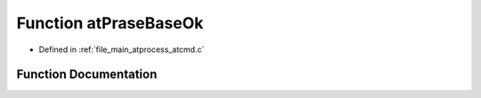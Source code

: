 .. _exhale_function_atcmd_8c_1a6461ae630a94840bf8117a0ed39093e0:

Function atPraseBaseOk
======================

- Defined in :ref:`file_main_atprocess_atcmd.c`


Function Documentation
----------------------


.. doxygenfunction:: atPraseBaseOk(char *, int)
